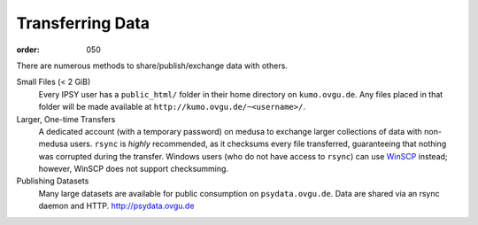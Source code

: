 Transferring Data
*****************
:order: 050

There are numerous methods to share/publish/exchange data with others.

Small Files (< 2 GiB)
  Every IPSY user has a ``public_html/`` folder in their home directory on
  ``kumo.ovgu.de``. Any files placed in that folder will be made available at
  ``http://kumo.ovgu.de/~<username>/``.
Larger, One-time Transfers
  A dedicated account (with a temporary password) on medusa to exchange larger
  collections of data with non-medusa users. ``rsync`` is *highly* recommended,
  as it checksums every file transferred, guaranteeing that nothing was
  corrupted during the transfer.
  Windows users (who do not have access to ``rsync``) can use `WinSCP`_ instead;
  however, WinSCP does not support checksumming.
Publishing Datasets
  Many large datasets are available for public consumption on
  ``psydata.ovgu.de``. Data are shared via an rsync daemon and HTTP.
  http://psydata.ovgu.de

.. _WinSCP: https://winscp.net/eng/download.php
